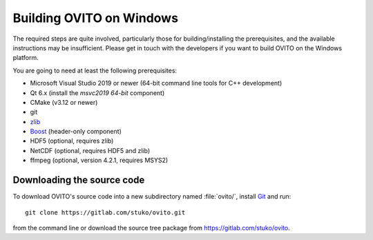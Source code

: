 .. _development.build_windows:

Building OVITO on Windows
===============================

The required steps are quite involved, particularly those for building/installing the prerequisites, 
and the available instructions may be insufficient. Please get in touch with the developers if you want to 
build OVITO on the Windows platform.

You are going to need at least the following prerequisites:

* Microsoft Visual Studio 2019 or newer (64-bit command line tools for C++ development)
* Qt 6.x (install the `msvc2019 64-bit` component)
* CMake (v3.12 or newer)
* git
* `zlib <http://www.zlib.net/>`_ 
* `Boost <https://www.boost.org>`_ (header-only component)
* HDF5 (optional, requires zlib)
* NetCDF (optional, requires HDF5 and zlib)
* ffmpeg (optional, version 4.2.1, requires MSYS2)

Downloading the source code
---------------------------

To download OVITO's source code into a new subdirectory named :file:`ovito/`, install `Git <https://git-scm.com>`_ and run::

  git clone https://gitlab.com/stuko/ovito.git

from the command line or download the source tree package from https://gitlab.com/stuko/ovito.